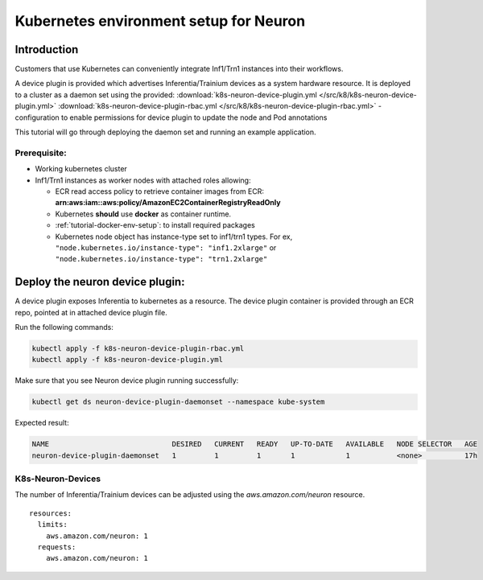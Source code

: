 .. _tutorial-k8s-env-setup-for-neuron:

Kubernetes environment setup for Neuron
=======================================

Introduction
------------

Customers that use Kubernetes can conveniently integrate Inf1/Trn1 instances
into their workflows.

A device plugin is provided which advertises Inferentia/Trainium devices as a
system hardware resource. It is deployed to a cluster as a daemon set
using the provided: :download:`k8s-neuron-device-plugin.yml </src/k8/k8s-neuron-device-plugin.yml>`
:download:`k8s-neuron-device-plugin-rbac.yml </src/k8/k8s-neuron-device-plugin-rbac.yml>` - configuration to enable
permissions for device plugin to update the node and Pod annotations

This tutorial will go through deploying the daemon set and running an example
application.

Prerequisite:
^^^^^^^^^^^^^

-  Working kubernetes cluster
-  Inf1/Trn1 instances as worker nodes with attached roles allowing:

   -  ECR read access policy to retrieve container images from ECR:
      **arn:aws:iam::aws:policy/AmazonEC2ContainerRegistryReadOnly**
   -  Kubernetes **should** use **docker** as container runtime.
   -  :ref:`tutorial-docker-env-setup`: to install required packages
   -  Kubernetes node object has instance-type set to inf1/trn1 types.
      For ex, ``"node.kubernetes.io/instance-type": "inf1.2xlarge"`` or
      ``"node.kubernetes.io/instance-type": "trn1.2xlarge"``

Deploy the neuron device plugin:
--------------------------------


A device plugin exposes Inferentia to kubernetes as a resource. The
device plugin container is provided through an ECR repo, pointed at in
attached device plugin file.

Run the following commands:

.. code:: bash

   kubectl apply -f k8s-neuron-device-plugin-rbac.yml
   kubectl apply -f k8s-neuron-device-plugin.yml

Make sure that you see Neuron device plugin running successfully:

.. code:: bash

   kubectl get ds neuron-device-plugin-daemonset --namespace kube-system

Expected result:

.. code:: bash

   NAME                             DESIRED   CURRENT   READY   UP-TO-DATE   AVAILABLE   NODE SELECTOR   AGE
   neuron-device-plugin-daemonset   1         1         1       1            1           <none>          17h

.. _k8s-specify-devices:

K8s-Neuron-Devices
^^^^^^^^^^^^^^^^^^

The number of Inferentia/Trainium devices can be adjusted using the *aws.amazon.com/neuron* resource.

::

           resources:
             limits:
               aws.amazon.com/neuron: 1
             requests:
               aws.amazon.com/neuron: 1

